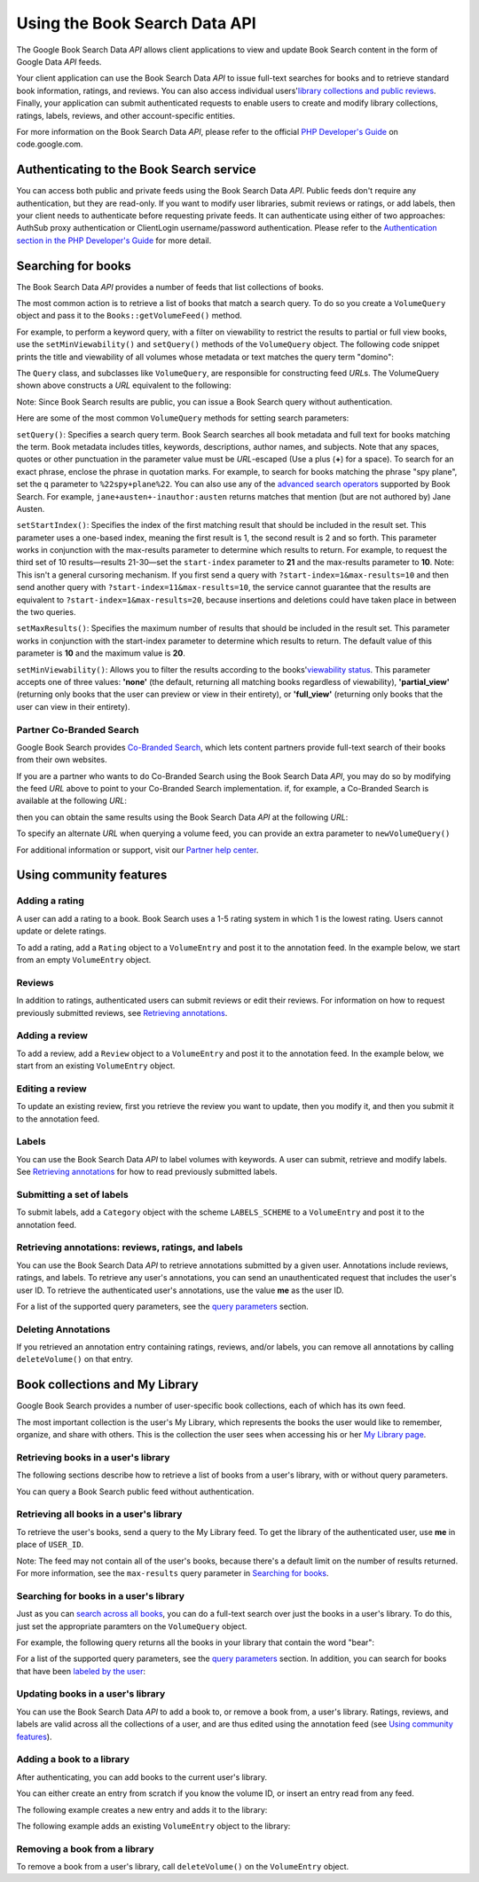 .. _zend.gdata.books:

Using the Book Search Data API
==============================

The Google Book Search Data *API* allows client applications to view and update Book Search content in the form of Google Data *API* feeds.

Your client application can use the Book Search Data *API* to issue full-text searches for books and to retrieve standard book information, ratings, and reviews. You can also access individual users'`library collections and public reviews`_. Finally, your application can submit authenticated requests to enable users to create and modify library collections, ratings, labels, reviews, and other account-specific entities.

For more information on the Book Search Data *API*, please refer to the official `PHP Developer's Guide`_ on code.google.com.

.. _zend.gdata.books.authentication:

Authenticating to the Book Search service
-----------------------------------------

You can access both public and private feeds using the Book Search Data *API*. Public feeds don't require any authentication, but they are read-only. If you want to modify user libraries, submit reviews or ratings, or add labels, then your client needs to authenticate before requesting private feeds. It can authenticate using either of two approaches: AuthSub proxy authentication or ClientLogin username/password authentication. Please refer to the `Authentication section in the PHP Developer's Guide`_ for more detail.

.. _zend.gdata.books.searching_for_books:

Searching for books
-------------------

The Book Search Data *API* provides a number of feeds that list collections of books.

The most common action is to retrieve a list of books that match a search query. To do so you create a ``VolumeQuery`` object and pass it to the ``Books::getVolumeFeed()`` method.

For example, to perform a keyword query, with a filter on viewability to restrict the results to partial or full view books, use the ``setMinViewability()`` and ``setQuery()`` methods of the ``VolumeQuery`` object. The following code snippet prints the title and viewability of all volumes whose metadata or text matches the query term "domino":

.. code-block:: php
   :linenos:

   $books = new Zend_Gdata_Books();
   $query = $books->newVolumeQuery();

   $query->setQuery('domino');
   $query->setMinViewability('partial_view');

   $feed = $books->getVolumeFeed($query);

   foreach ($feed as $entry) {
       echo $entry->getVolumeId();
       echo $entry->getTitle();
       echo $entry->getViewability();
   }

The ``Query`` class, and subclasses like ``VolumeQuery``, are responsible for constructing feed *URL*\ s. The VolumeQuery shown above constructs a *URL* equivalent to the following:

.. code-block:: php
   :linenos:

   http://www.google.com/books/feeds/volumes?q=keyword&min-viewability=partial

Note: Since Book Search results are public, you can issue a Book Search query without authentication.

Here are some of the most common ``VolumeQuery`` methods for setting search parameters:

``setQuery()``: Specifies a search query term. Book Search searches all book metadata and full text for books matching the term. Book metadata includes titles, keywords, descriptions, author names, and subjects. Note that any spaces, quotes or other punctuation in the parameter value must be *URL*-escaped (Use a plus (**+**) for a space). To search for an exact phrase, enclose the phrase in quotation marks. For example, to search for books matching the phrase "spy plane", set the ``q`` parameter to ``%22spy+plane%22``. You can also use any of the `advanced search operators`_ supported by Book Search. For example, ``jane+austen+-inauthor:austen`` returns matches that mention (but are not authored by) Jane Austen.

``setStartIndex()``: Specifies the index of the first matching result that should be included in the result set. This parameter uses a one-based index, meaning the first result is 1, the second result is 2 and so forth. This parameter works in conjunction with the max-results parameter to determine which results to return. For example, to request the third set of 10 results—results 21-30—set the ``start-index`` parameter to **21** and the max-results parameter to **10**. Note: This isn't a general cursoring mechanism. If you first send a query with ``?start-index=1&max-results=10`` and then send another query with ``?start-index=11&max-results=10``, the service cannot guarantee that the results are equivalent to ``?start-index=1&max-results=20``, because insertions and deletions could have taken place in between the two queries.

``setMaxResults()``: Specifies the maximum number of results that should be included in the result set. This parameter works in conjunction with the start-index parameter to determine which results to return. The default value of this parameter is **10** and the maximum value is **20**.

``setMinViewability()``: Allows you to filter the results according to the books'`viewability status`_. This parameter accepts one of three values: **'none'** (the default, returning all matching books regardless of viewability), **'partial_view'** (returning only books that the user can preview or view in their entirety), or **'full_view'** (returning only books that the user can view in their entirety).

.. _zend.gdata.books.partner_restrict:

Partner Co-Branded Search
^^^^^^^^^^^^^^^^^^^^^^^^^

Google Book Search provides `Co-Branded Search`_, which lets content partners provide full-text search of their books from their own websites.

If you are a partner who wants to do Co-Branded Search using the Book Search Data *API*, you may do so by modifying the feed *URL* above to point to your Co-Branded Search implementation. if, for example, a Co-Branded Search is available at the following *URL*:

.. code-block:: php
   :linenos:

   http://www.google.com/books/p/PARTNER_COBRAND_ID?q=ball

then you can obtain the same results using the Book Search Data *API* at the following *URL*:

.. code-block:: php
   :linenos:

   http://www.google.com/books/feeds/p/PARTNER_COBRAND_ID/volumes?q=ball+-soccer

To specify an alternate *URL* when querying a volume feed, you can provide an extra parameter to ``newVolumeQuery()``

.. code-block:: php
   :linenos:

   $query =
       $books->newVolumeQuery('http://www.google.com/books/p/PARTNER_COBRAND_ID');

For additional information or support, visit our `Partner help center`_.

.. _zend.gdata.books.community_features:

Using community features
------------------------

.. _zend.gdata.books.adding_ratings:

Adding a rating
^^^^^^^^^^^^^^^

A user can add a rating to a book. Book Search uses a 1-5 rating system in which 1 is the lowest rating. Users cannot update or delete ratings.

To add a rating, add a ``Rating`` object to a ``VolumeEntry`` and post it to the annotation feed. In the example below, we start from an empty ``VolumeEntry`` object.

.. code-block:: php
   :linenos:

   $entry = new Zend_Gdata_Books_VolumeEntry();
   $entry->setId(new Zend_Gdata_App_Extension_Id(VOLUME_ID));
   $entry->setRating(new Zend_Gdata_Extension_Rating(3, 1, 5, 1));
   $books->insertVolume($entry, Zend_Gdata_Books::MY_ANNOTATION_FEED_URI);

.. _zend.gdata.books.reviews:

Reviews
^^^^^^^

In addition to ratings, authenticated users can submit reviews or edit their reviews. For information on how to request previously submitted reviews, see `Retrieving annotations`_.

.. _zend.gdata.books.adding_review:

Adding a review
^^^^^^^^^^^^^^^

To add a review, add a ``Review`` object to a ``VolumeEntry`` and post it to the annotation feed. In the example below, we start from an existing ``VolumeEntry`` object.

.. code-block:: php
   :linenos:

   $annotationUrl = $entry->getAnnotationLink()->href;
   $review        = new Zend_Gdata_Books_Extension_Review();

   $review->setText("This book is amazing!");
   $entry->setReview($review);
   $books->insertVolume($entry, $annotationUrl);

.. _zend.gdata.books.editing_review:

Editing a review
^^^^^^^^^^^^^^^^

To update an existing review, first you retrieve the review you want to update, then you modify it, and then you submit it to the annotation feed.

.. code-block:: php
   :linenos:

   $entryUrl = $entry->getId()->getText();
   $review   = new Zend_Gdata_Books_Extension_Review();

   $review->setText("This book is actually not that good!");
   $entry->setReview($review);
   $books->updateVolume($entry, $entryUrl);

.. _zend.gdata.books.labels:

Labels
^^^^^^

You can use the Book Search Data *API* to label volumes with keywords. A user can submit, retrieve and modify labels. See `Retrieving annotations`_ for how to read previously submitted labels.

.. _zend.gdata.books.submitting_labels:

Submitting a set of labels
^^^^^^^^^^^^^^^^^^^^^^^^^^

To submit labels, add a ``Category`` object with the scheme ``LABELS_SCHEME`` to a ``VolumeEntry`` and post it to the annotation feed.

.. code-block:: php
   :linenos:

   $annotationUrl = $entry->getAnnotationLink()->href;
   $category      = new Zend_Gdata_App_Extension_Category(
       'rated',
       'http://schemas.google.com/books/2008/labels');
   $entry->setCategory(array($category));
   $books->insertVolume($entry, Zend_Gdata_Books::MY_ANNOTATION_FEED_URI);

.. _zend.gdata.books.retrieving_annotations:

Retrieving annotations: reviews, ratings, and labels
^^^^^^^^^^^^^^^^^^^^^^^^^^^^^^^^^^^^^^^^^^^^^^^^^^^^

You can use the Book Search Data *API* to retrieve annotations submitted by a given user. Annotations include reviews, ratings, and labels. To retrieve any user's annotations, you can send an unauthenticated request that includes the user's user ID. To retrieve the authenticated user's annotations, use the value **me** as the user ID.

.. code-block:: php
   :linenos:

   $feed = $books->getVolumeFeed(
               'http://www.google.com/books/feeds/users/USER_ID/volumes');
   <i>(or)</i>
   $feed = $books->getUserAnnotationFeed();

   // print title(s) and rating value
   foreach ($feed as $entry) {
       foreach ($feed->getTitles() as $title) {
           echo $title;
       }
       if ($entry->getRating()) {
           echo 'Rating: ' . $entry->getRating()->getAverage();
       }
   }

For a list of the supported query parameters, see the `query parameters`_ section.

.. _zend.gdata.books.deleting_annotations:

Deleting Annotations
^^^^^^^^^^^^^^^^^^^^

If you retrieved an annotation entry containing ratings, reviews, and/or labels, you can remove all annotations by calling ``deleteVolume()`` on that entry.

.. code-block:: php
   :linenos:

   $books->deleteVolume($entry);

.. _zend.gdata.books.sharing_with_my_library:

Book collections and My Library
-------------------------------

Google Book Search provides a number of user-specific book collections, each of which has its own feed.

The most important collection is the user's My Library, which represents the books the user would like to remember, organize, and share with others. This is the collection the user sees when accessing his or her `My Library page`_.

.. _zend.gdata.books.retrieving_books_in_library:

Retrieving books in a user's library
^^^^^^^^^^^^^^^^^^^^^^^^^^^^^^^^^^^^

The following sections describe how to retrieve a list of books from a user's library, with or without query parameters.

You can query a Book Search public feed without authentication.

.. _zend.gdata.books.retrieving_all_books_in_library:

Retrieving all books in a user's library
^^^^^^^^^^^^^^^^^^^^^^^^^^^^^^^^^^^^^^^^

To retrieve the user's books, send a query to the My Library feed. To get the library of the authenticated user, use **me** in place of ``USER_ID``.

.. code-block:: php
   :linenos:

   $feed = $books->getUserLibraryFeed();

Note: The feed may not contain all of the user's books, because there's a default limit on the number of results returned. For more information, see the ``max-results`` query parameter in `Searching for books`_.

.. _zend.gdata.books.retrieving_books_in_library_with_query:

Searching for books in a user's library
^^^^^^^^^^^^^^^^^^^^^^^^^^^^^^^^^^^^^^^

Just as you can `search across all books`_, you can do a full-text search over just the books in a user's library. To do this, just set the appropriate paramters on the ``VolumeQuery`` object.

For example, the following query returns all the books in your library that contain the word "bear":

.. code-block:: php
   :linenos:

   $query = $books->newVolumeQuery(
       'http://www.google.com/books/feeds/users' .
       '/USER_ID/collections/library/volumes');
   $query->setQuery('bear');
   $feed = $books->getVolumeFeed($query);

For a list of the supported query parameters, see the `query parameters`_ section. In addition, you can search for books that have been `labeled by the user`_:

.. code-block:: php
   :linenos:

   $query = $books->newVolumeQuery(
       'http://www.google.com/books/feeds/users/' .
       'USER_ID/collections/library/volumes');
   $query->setCategory(
   $query->setCategory('favorites');
   $feed = $books->getVolumeFeed($query);

.. _zend.gdata.books.updating_library:

Updating books in a user's library
^^^^^^^^^^^^^^^^^^^^^^^^^^^^^^^^^^

You can use the Book Search Data *API* to add a book to, or remove a book from, a user's library. Ratings, reviews, and labels are valid across all the collections of a user, and are thus edited using the annotation feed (see `Using community features`_).

.. _zend.gdata.books.library_book_add:

Adding a book to a library
^^^^^^^^^^^^^^^^^^^^^^^^^^

After authenticating, you can add books to the current user's library.

You can either create an entry from scratch if you know the volume ID, or insert an entry read from any feed.

The following example creates a new entry and adds it to the library:

.. code-block:: php
   :linenos:

   $entry = new Zend_Gdata_Books_VolumeEntry();
   $entry->setId(new Zend_Gdata_App_Extension_Id(VOLUME_ID));
   $books->insertVolume(
       $entry,
       Zend_Gdata_Books::MY_LIBRARY_FEED_URI
   );

The following example adds an existing ``VolumeEntry`` object to the library:

.. code-block:: php
   :linenos:

   $books->insertVolume(
       $entry,
       Zend_Gdata_Books::MY_LIBRARY_FEED_URI
   );

.. _zend.gdata.books.library_book_remove:

Removing a book from a library
^^^^^^^^^^^^^^^^^^^^^^^^^^^^^^

To remove a book from a user's library, call ``deleteVolume()`` on the ``VolumeEntry`` object.

.. code-block:: php
   :linenos:

   $books->deleteVolume($entry);



.. _`library collections and public reviews`: http://books.google.com/googlebooks/mylibrary/
.. _`PHP Developer's Guide`: http://code.google.com/apis/books/gdata/developers_guide_php.html
.. _`Authentication section in the PHP Developer's Guide`: http://code.google.com/apis/books/gdata/developers_guide_php.html#Authentication
.. _`advanced search operators`: http://books.google.com/advanced_book_search
.. _`viewability status`: http://code.google.com/apis/books/docs/dynamic-links.html#terminology
.. _`Co-Branded Search`: http://books.google.com/support/partner/bin/answer.py?hl=en&answer=65113
.. _`Partner help center`: http://books.google.com/support/partner/
.. _`Retrieving annotations`: #zend.gdata.books.retrieving_annotations
.. _`query parameters`: #zend.gdata.books.query_pParameters
.. _`My Library page`: http://books.google.com/books?op=library
.. _`Searching for books`: #zend.gdata.books.searching_for_books
.. _`search across all books`: #zend.gdata.books.searching_for_books
.. _`labeled by the user`: #zend.gdata.books.labels
.. _`Using community features`: #zend.gdata.books.community_features
